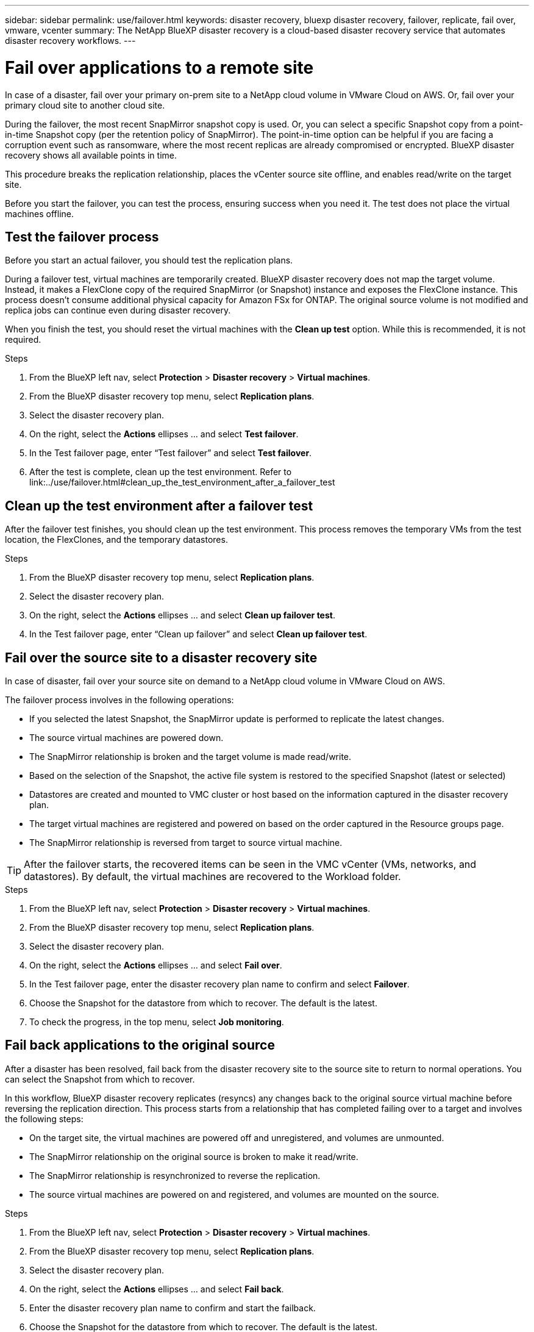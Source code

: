 ---
sidebar: sidebar
permalink: use/failover.html
keywords: disaster recovery, bluexp disaster recovery, failover, replicate, fail over, vmware, vcenter
summary: The NetApp BlueXP disaster recovery is a cloud-based disaster recovery service that automates disaster recovery workflows.
---

= Fail over applications to a remote site
:hardbreaks:
:icons: font
:imagesdir: ../media/use/

[.lead]
In case of a disaster, fail over your primary on-prem site to a NetApp cloud volume in VMware Cloud on AWS. Or, fail over your primary cloud site to another cloud site. 

During the failover, the most recent SnapMirror snapshot copy is used. Or, you can select a specific Snapshot copy from a point-in-time Snapshot copy (per the retention policy of SnapMirror). The point-in-time option can be helpful if you are facing a corruption event such as ransomware, where the most recent replicas are already compromised or encrypted. BlueXP disaster recovery shows all available points in time. 

This procedure breaks the replication relationship, places the vCenter source site offline, and enables read/write on the target site. 

Before you start the failover, you can test the process, ensuring success when you need it. The test does not place the virtual machines offline. 

== Test the failover process

Before you start an actual failover, you should test the replication plans. 

During a failover test, virtual machines are temporarily created. BlueXP disaster recovery does not map the target volume. Instead, it makes a FlexClone copy of the required SnapMirror (or Snapshot) instance and exposes the FlexClone instance. This process doesn’t consume additional physical capacity for Amazon FSx for ONTAP. The original source volume is not modified and replica jobs can continue even during disaster recovery.

When you finish the test, you should reset the virtual machines with the *Clean up test* option. While this is recommended, it is not required. 

.Steps 

. From the BlueXP left nav, select *Protection* > *Disaster recovery* > *Virtual machines*.

. From the BlueXP disaster recovery top menu, select *Replication plans*. 

. Select the disaster recovery plan.

. On the right, select the *Actions* ellipses … and select *Test failover*.

. In the Test failover page, enter “Test failover” and select *Test failover*.  

. After the test is complete, clean up the test environment. Refer to link:../use/failover.html#clean_up_the_test_environment_after_a_failover_test

== Clean up the test environment after a failover test

After the failover test finishes, you should clean up the test environment. This process removes the temporary VMs from the test location, the FlexClones, and the temporary datastores. 

.Steps 

. From the BlueXP disaster recovery top menu, select *Replication plans*. 

. Select the disaster recovery plan.

. On the right, select the *Actions* ellipses … and select *Clean up failover test*.

. In the Test failover page, enter “Clean up failover” and select *Clean up failover test*.  

== Fail over the source site to a disaster recovery site

In case of disaster, fail over your source site on demand to a NetApp cloud volume in VMware Cloud on AWS. 

The failover process involves in the following operations: 

* If you selected the latest Snapshot, the SnapMirror update is performed to replicate the latest changes. 
* The source virtual machines are powered down. 
* The SnapMirror relationship is broken and the target  volume is made read/write. 
* Based on the selection of the Snapshot, the active file system is restored to the specified Snapshot (latest or selected) 
* Datastores are created and mounted to VMC cluster or host based on the information captured in the disaster recovery plan.
* The target virtual machines are registered and powered on based on the order captured in the Resource groups page.  
* The SnapMirror relationship is reversed from target to source virtual machine. 

TIP: After the failover starts, the recovered items can be seen in the VMC vCenter (VMs, networks, and datastores). By default, the virtual machines are recovered to the Workload folder.

.Steps 

. From the BlueXP left nav, select *Protection* > *Disaster recovery* > *Virtual machines*.

. From the BlueXP disaster recovery top menu, select *Replication plans*. 

. Select the disaster recovery plan.

. On the right, select the *Actions* ellipses … and select *Fail over*.

. In the Test failover page, enter the disaster recovery plan name to confirm and select *Failover*.  

. Choose the Snapshot for the datastore from which to recover.  The default is the latest. 

. To check the progress, in the top menu, select *Job monitoring*.

== Fail back applications to the original source 

After a disaster has been resolved, fail back from the disaster recovery site to the source site to return to normal operations. You can select the Snapshot from which to recover. 

In this workflow, BlueXP disaster recovery replicates (resyncs) any changes back to the original source virtual machine before reversing the replication direction. This process starts from a relationship that has completed failing over to a target and involves the following steps:

* On the target site, the virtual machines are powered off and unregistered, and volumes are unmounted.  
* The SnapMirror relationship on the original source is broken to make it read/write.
* The SnapMirror relationship is resynchronized to reverse the replication.
* The source virtual machines are powered on and registered, and volumes are mounted on the source. 

.Steps 

. From the BlueXP left nav, select *Protection* > *Disaster recovery* > *Virtual machines*.

. From the BlueXP disaster recovery top menu, select *Replication plans*. 

. Select the disaster recovery plan.

. On the right, select the *Actions* ellipses … and select *Fail back*.

. Enter the disaster recovery plan name to confirm and start the failback. 
  
. Choose the Snapshot for the datastore from which to recover.  The default is the latest. 

. To check the progress, in the top menu, select *Job monitoring*.
